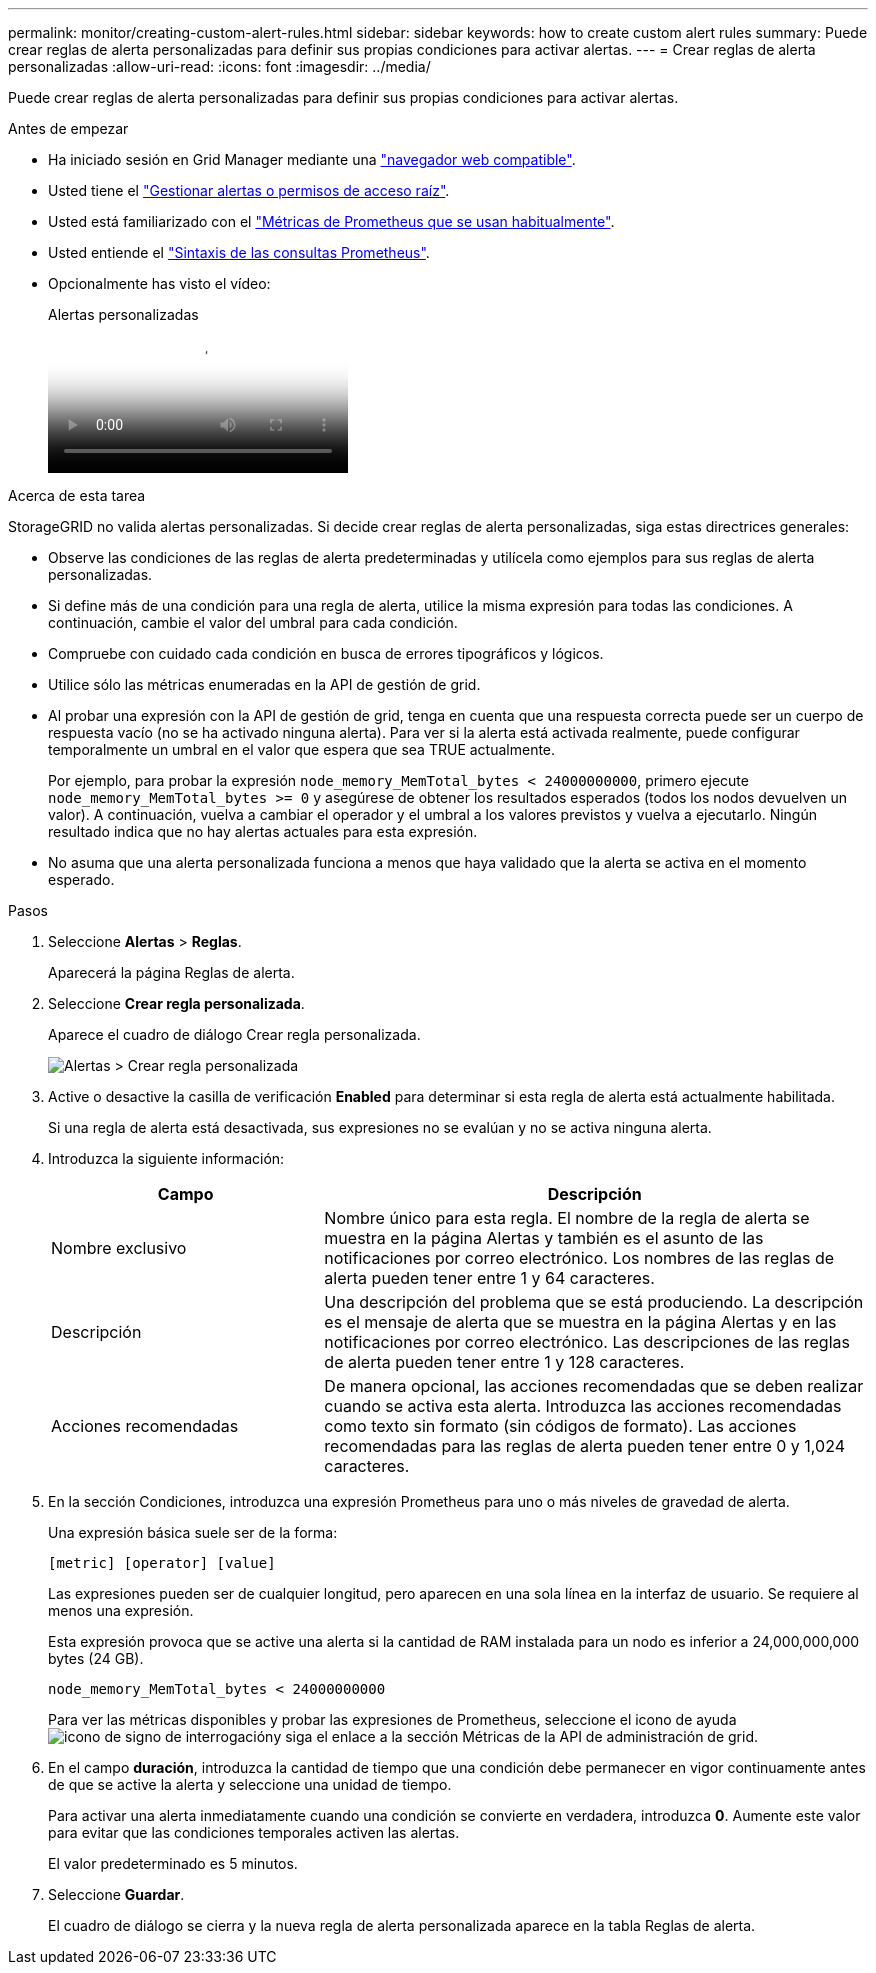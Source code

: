---
permalink: monitor/creating-custom-alert-rules.html 
sidebar: sidebar 
keywords: how to create custom alert rules 
summary: Puede crear reglas de alerta personalizadas para definir sus propias condiciones para activar alertas. 
---
= Crear reglas de alerta personalizadas
:allow-uri-read: 
:icons: font
:imagesdir: ../media/


[role="lead"]
Puede crear reglas de alerta personalizadas para definir sus propias condiciones para activar alertas.

.Antes de empezar
* Ha iniciado sesión en Grid Manager mediante una link:../admin/web-browser-requirements.html["navegador web compatible"].
* Usted tiene el link:../admin/admin-group-permissions.html["Gestionar alertas o permisos de acceso raíz"].
* Usted está familiarizado con el link:commonly-used-prometheus-metrics.html["Métricas de Prometheus que se usan habitualmente"].
* Usted entiende el https://prometheus.io/docs/prometheus/latest/querying/basics/["Sintaxis de las consultas Prometheus"^].
* Opcionalmente has visto el vídeo:
+
.Alertas personalizadas
video::54af90c4-9a38-4136-9621-b1ff008604a3[panopto]


.Acerca de esta tarea
StorageGRID no valida alertas personalizadas. Si decide crear reglas de alerta personalizadas, siga estas directrices generales:

* Observe las condiciones de las reglas de alerta predeterminadas y utilícela como ejemplos para sus reglas de alerta personalizadas.
* Si define más de una condición para una regla de alerta, utilice la misma expresión para todas las condiciones. A continuación, cambie el valor del umbral para cada condición.
* Compruebe con cuidado cada condición en busca de errores tipográficos y lógicos.
* Utilice sólo las métricas enumeradas en la API de gestión de grid.
* Al probar una expresión con la API de gestión de grid, tenga en cuenta que una respuesta correcta puede ser un cuerpo de respuesta vacío (no se ha activado ninguna alerta). Para ver si la alerta está activada realmente, puede configurar temporalmente un umbral en el valor que espera que sea TRUE actualmente.
+
Por ejemplo, para probar la expresión `node_memory_MemTotal_bytes < 24000000000`, primero ejecute `node_memory_MemTotal_bytes >= 0` y asegúrese de obtener los resultados esperados (todos los nodos devuelven un valor). A continuación, vuelva a cambiar el operador y el umbral a los valores previstos y vuelva a ejecutarlo. Ningún resultado indica que no hay alertas actuales para esta expresión.

* No asuma que una alerta personalizada funciona a menos que haya validado que la alerta se activa en el momento esperado.


.Pasos
. Seleccione *Alertas* > *Reglas*.
+
Aparecerá la página Reglas de alerta.

. Seleccione *Crear regla personalizada*.
+
Aparece el cuadro de diálogo Crear regla personalizada.

+
image::../media/alerts_create_custom_rule.png[Alertas > Crear regla personalizada]

. Active o desactive la casilla de verificación *Enabled* para determinar si esta regla de alerta está actualmente habilitada.
+
Si una regla de alerta está desactivada, sus expresiones no se evalúan y no se activa ninguna alerta.

. Introduzca la siguiente información:
+
[cols="1a,2a"]
|===
| Campo | Descripción 


 a| 
Nombre exclusivo
 a| 
Nombre único para esta regla. El nombre de la regla de alerta se muestra en la página Alertas y también es el asunto de las notificaciones por correo electrónico. Los nombres de las reglas de alerta pueden tener entre 1 y 64 caracteres.



 a| 
Descripción
 a| 
Una descripción del problema que se está produciendo. La descripción es el mensaje de alerta que se muestra en la página Alertas y en las notificaciones por correo electrónico. Las descripciones de las reglas de alerta pueden tener entre 1 y 128 caracteres.



 a| 
Acciones recomendadas
 a| 
De manera opcional, las acciones recomendadas que se deben realizar cuando se activa esta alerta. Introduzca las acciones recomendadas como texto sin formato (sin códigos de formato). Las acciones recomendadas para las reglas de alerta pueden tener entre 0 y 1,024 caracteres.

|===
. En la sección Condiciones, introduzca una expresión Prometheus para uno o más niveles de gravedad de alerta.
+
Una expresión básica suele ser de la forma:

+
`[metric] [operator] [value]`

+
Las expresiones pueden ser de cualquier longitud, pero aparecen en una sola línea en la interfaz de usuario. Se requiere al menos una expresión.

+
Esta expresión provoca que se active una alerta si la cantidad de RAM instalada para un nodo es inferior a 24,000,000,000 bytes (24 GB).

+
`node_memory_MemTotal_bytes < 24000000000`

+
Para ver las métricas disponibles y probar las expresiones de Prometheus, seleccione el icono de ayuda image:../media/icon_nms_question.png["icono de signo de interrogación"]y siga el enlace a la sección Métricas de la API de administración de grid.

. En el campo *duración*, introduzca la cantidad de tiempo que una condición debe permanecer en vigor continuamente antes de que se active la alerta y seleccione una unidad de tiempo.
+
Para activar una alerta inmediatamente cuando una condición se convierte en verdadera, introduzca *0*. Aumente este valor para evitar que las condiciones temporales activen las alertas.

+
El valor predeterminado es 5 minutos.

. Seleccione *Guardar*.
+
El cuadro de diálogo se cierra y la nueva regla de alerta personalizada aparece en la tabla Reglas de alerta.


